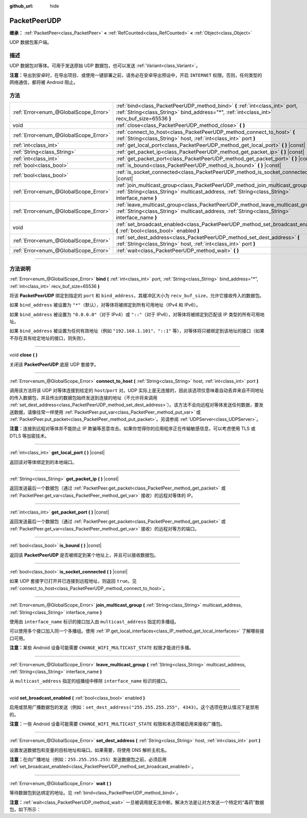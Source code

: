 :github_url: hide

.. DO NOT EDIT THIS FILE!!!
.. Generated automatically from Godot engine sources.
.. Generator: https://github.com/godotengine/godot/tree/master/doc/tools/make_rst.py.
.. XML source: https://github.com/godotengine/godot/tree/master/doc/classes/PacketPeerUDP.xml.

.. _class_PacketPeerUDP:

PacketPeerUDP
=============

**继承：** :ref:`PacketPeer<class_PacketPeer>` **<** :ref:`RefCounted<class_RefCounted>` **<** :ref:`Object<class_Object>`

UDP 数据包客户端。

.. rst-class:: classref-introduction-group

描述
----

UDP 数据包对等体。可用于发送原始 UDP 数据包，也可以发送 :ref:`Variant<class_Variant>`\ 。

\ **注意：**\ 导出到安卓时，在导出项目、或使用一键部署之前，请务必在安卓导出预设中，开启 ``INTERNET`` 权限。否则，任何类型的网络通信，都将被 Android 阻止。

.. rst-class:: classref-reftable-group

方法
----

.. table::
   :widths: auto

   +---------------------------------------+--------------------------------------------------------------------------------------------------------------------------------------------------------------------------------------+
   | :ref:`Error<enum_@GlobalScope_Error>` | :ref:`bind<class_PacketPeerUDP_method_bind>` **(** :ref:`int<class_int>` port, :ref:`String<class_String>` bind_address="*", :ref:`int<class_int>` recv_buf_size=65536 **)**         |
   +---------------------------------------+--------------------------------------------------------------------------------------------------------------------------------------------------------------------------------------+
   | void                                  | :ref:`close<class_PacketPeerUDP_method_close>` **(** **)**                                                                                                                           |
   +---------------------------------------+--------------------------------------------------------------------------------------------------------------------------------------------------------------------------------------+
   | :ref:`Error<enum_@GlobalScope_Error>` | :ref:`connect_to_host<class_PacketPeerUDP_method_connect_to_host>` **(** :ref:`String<class_String>` host, :ref:`int<class_int>` port **)**                                          |
   +---------------------------------------+--------------------------------------------------------------------------------------------------------------------------------------------------------------------------------------+
   | :ref:`int<class_int>`                 | :ref:`get_local_port<class_PacketPeerUDP_method_get_local_port>` **(** **)** |const|                                                                                                 |
   +---------------------------------------+--------------------------------------------------------------------------------------------------------------------------------------------------------------------------------------+
   | :ref:`String<class_String>`           | :ref:`get_packet_ip<class_PacketPeerUDP_method_get_packet_ip>` **(** **)** |const|                                                                                                   |
   +---------------------------------------+--------------------------------------------------------------------------------------------------------------------------------------------------------------------------------------+
   | :ref:`int<class_int>`                 | :ref:`get_packet_port<class_PacketPeerUDP_method_get_packet_port>` **(** **)** |const|                                                                                               |
   +---------------------------------------+--------------------------------------------------------------------------------------------------------------------------------------------------------------------------------------+
   | :ref:`bool<class_bool>`               | :ref:`is_bound<class_PacketPeerUDP_method_is_bound>` **(** **)** |const|                                                                                                             |
   +---------------------------------------+--------------------------------------------------------------------------------------------------------------------------------------------------------------------------------------+
   | :ref:`bool<class_bool>`               | :ref:`is_socket_connected<class_PacketPeerUDP_method_is_socket_connected>` **(** **)** |const|                                                                                       |
   +---------------------------------------+--------------------------------------------------------------------------------------------------------------------------------------------------------------------------------------+
   | :ref:`Error<enum_@GlobalScope_Error>` | :ref:`join_multicast_group<class_PacketPeerUDP_method_join_multicast_group>` **(** :ref:`String<class_String>` multicast_address, :ref:`String<class_String>` interface_name **)**   |
   +---------------------------------------+--------------------------------------------------------------------------------------------------------------------------------------------------------------------------------------+
   | :ref:`Error<enum_@GlobalScope_Error>` | :ref:`leave_multicast_group<class_PacketPeerUDP_method_leave_multicast_group>` **(** :ref:`String<class_String>` multicast_address, :ref:`String<class_String>` interface_name **)** |
   +---------------------------------------+--------------------------------------------------------------------------------------------------------------------------------------------------------------------------------------+
   | void                                  | :ref:`set_broadcast_enabled<class_PacketPeerUDP_method_set_broadcast_enabled>` **(** :ref:`bool<class_bool>` enabled **)**                                                           |
   +---------------------------------------+--------------------------------------------------------------------------------------------------------------------------------------------------------------------------------------+
   | :ref:`Error<enum_@GlobalScope_Error>` | :ref:`set_dest_address<class_PacketPeerUDP_method_set_dest_address>` **(** :ref:`String<class_String>` host, :ref:`int<class_int>` port **)**                                        |
   +---------------------------------------+--------------------------------------------------------------------------------------------------------------------------------------------------------------------------------------+
   | :ref:`Error<enum_@GlobalScope_Error>` | :ref:`wait<class_PacketPeerUDP_method_wait>` **(** **)**                                                                                                                             |
   +---------------------------------------+--------------------------------------------------------------------------------------------------------------------------------------------------------------------------------------+

.. rst-class:: classref-section-separator

----

.. rst-class:: classref-descriptions-group

方法说明
--------

.. _class_PacketPeerUDP_method_bind:

.. rst-class:: classref-method

:ref:`Error<enum_@GlobalScope_Error>` **bind** **(** :ref:`int<class_int>` port, :ref:`String<class_String>` bind_address="*", :ref:`int<class_int>` recv_buf_size=65536 **)**

将该 **PacketPeerUDP** 绑定到指定的 ``port`` 和 ``bind_address``\ ，其缓冲区大小为 ``recv_buf_size``\ ，允许它接收传入的数据包。

如果 ``bind_address`` 被设置为 ``"*"``\ （默认），对等体将被绑定到所有可用地址（IPv4 和 IPv6）。

如果 ``bind_address`` 被设置为 ``"0.0.0.0"``\ （对于 IPv4）或 ``"::"``\ （对于 IPv6），对等体将被绑定到匹配该 IP 类型的所有可用地址。

如果 ``bind_address`` 被设置为任何有效地址（例如 ``"192.168.1.101"``\ 、\ ``"::1"`` 等），对等体将只被绑定到该地址的接口（如果不存在具有给定地址的接口，则失败）。

.. rst-class:: classref-item-separator

----

.. _class_PacketPeerUDP_method_close:

.. rst-class:: classref-method

void **close** **(** **)**

关闭该 **PacketPeerUDP** 底层 UDP 套接字。

.. rst-class:: classref-item-separator

----

.. _class_PacketPeerUDP_method_connect_to_host:

.. rst-class:: classref-method

:ref:`Error<enum_@GlobalScope_Error>` **connect_to_host** **(** :ref:`String<class_String>` host, :ref:`int<class_int>` port **)**

调用该方法将该 UDP 对等体连接到给定的 ``host``/``port`` 对。UDP 实际上是无连接的，因此该选项仅意味着自动丢弃来自不同地址的传入数据包，并且传出的数据包始终发送到连接的地址（不允许将来调用 :ref:`set_dest_address<class_PacketPeerUDP_method_set_dest_address>`\ ）。该方法不会向远程对等体发送任何数据，要发送数据，请像往常一样使用 :ref:`PacketPeer.put_var<class_PacketPeer_method_put_var>` 或 :ref:`PacketPeer.put_packet<class_PacketPeer_method_put_packet>`\ 。另请参阅 :ref:`UDPServer<class_UDPServer>`\ 。

\ **注意：**\ 连接到远程对等体并不能防止 IP 欺骗等恶意攻击。如果你觉得你的应用程序正在传输敏感信息，可以考虑使用 TLS 或 DTLS 等加密技术。

.. rst-class:: classref-item-separator

----

.. _class_PacketPeerUDP_method_get_local_port:

.. rst-class:: classref-method

:ref:`int<class_int>` **get_local_port** **(** **)** |const|

返回该对等体绑定到的本地端口。

.. rst-class:: classref-item-separator

----

.. _class_PacketPeerUDP_method_get_packet_ip:

.. rst-class:: classref-method

:ref:`String<class_String>` **get_packet_ip** **(** **)** |const|

返回发送最后一个数据包（通过 :ref:`PacketPeer.get_packet<class_PacketPeer_method_get_packet>` 或 :ref:`PacketPeer.get_var<class_PacketPeer_method_get_var>` 接收）的远程对等体的 IP。

.. rst-class:: classref-item-separator

----

.. _class_PacketPeerUDP_method_get_packet_port:

.. rst-class:: classref-method

:ref:`int<class_int>` **get_packet_port** **(** **)** |const|

返回发送最后一个数据包（通过 :ref:`PacketPeer.get_packet<class_PacketPeer_method_get_packet>` 或 :ref:`PacketPeer.get_var<class_PacketPeer_method_get_var>` 接收）的远程对等方的端口。

.. rst-class:: classref-item-separator

----

.. _class_PacketPeerUDP_method_is_bound:

.. rst-class:: classref-method

:ref:`bool<class_bool>` **is_bound** **(** **)** |const|

返回该 **PacketPeerUDP** 是否被绑定到某个地址上，并且可以接收数据包。

.. rst-class:: classref-item-separator

----

.. _class_PacketPeerUDP_method_is_socket_connected:

.. rst-class:: classref-method

:ref:`bool<class_bool>` **is_socket_connected** **(** **)** |const|

如果 UDP 套接字已打开并已连接到远程地址，则返回 ``true``\ 。见 :ref:`connect_to_host<class_PacketPeerUDP_method_connect_to_host>`\ 。

.. rst-class:: classref-item-separator

----

.. _class_PacketPeerUDP_method_join_multicast_group:

.. rst-class:: classref-method

:ref:`Error<enum_@GlobalScope_Error>` **join_multicast_group** **(** :ref:`String<class_String>` multicast_address, :ref:`String<class_String>` interface_name **)**

使用由 ``interface_name`` 标识的接口加入由 ``multicast_address`` 指定的多播组。

可以使用多个接口加入同一个多播组。使用 :ref:`IP.get_local_interfaces<class_IP_method_get_local_interfaces>` 了解哪些接口可用。

\ **注意：**\ 某些 Android 设备可能需要 ``CHANGE_WIFI_MULTICAST_STATE`` 权限才能进行多播。

.. rst-class:: classref-item-separator

----

.. _class_PacketPeerUDP_method_leave_multicast_group:

.. rst-class:: classref-method

:ref:`Error<enum_@GlobalScope_Error>` **leave_multicast_group** **(** :ref:`String<class_String>` multicast_address, :ref:`String<class_String>` interface_name **)**

从 ``multicast_address`` 指定的组播组中移除 ``interface_name`` 标识的接口。

.. rst-class:: classref-item-separator

----

.. _class_PacketPeerUDP_method_set_broadcast_enabled:

.. rst-class:: classref-method

void **set_broadcast_enabled** **(** :ref:`bool<class_bool>` enabled **)**

启用或禁用广播数据包的发送（例如：\ ``set_dest_address("255.255.255.255", 4343)``\ 。这个选项在默认情况下是禁用的。

\ **注意：**\ 一些 Android 设备可能需要 ``CHANGE_WIFI_MULTICAST_STATE`` 权限和本选项被启用来接收广播包。

.. rst-class:: classref-item-separator

----

.. _class_PacketPeerUDP_method_set_dest_address:

.. rst-class:: classref-method

:ref:`Error<enum_@GlobalScope_Error>` **set_dest_address** **(** :ref:`String<class_String>` host, :ref:`int<class_int>` port **)**

设置发送数据包和变量的目标地址和端口。如果需要，将使用 DNS 解析主机名。

\ **注意：**\ 在向广播地址（例如：\ ``255.255.255.255``\ ）发送数据包之前，必须启用 :ref:`set_broadcast_enabled<class_PacketPeerUDP_method_set_broadcast_enabled>`\ 。

.. rst-class:: classref-item-separator

----

.. _class_PacketPeerUDP_method_wait:

.. rst-class:: classref-method

:ref:`Error<enum_@GlobalScope_Error>` **wait** **(** **)**

等待数据包到达绑定的地址。见 :ref:`bind<class_PacketPeerUDP_method_bind>`\ 。

\ **注意：**\ :ref:`wait<class_PacketPeerUDP_method_wait>` 一旦被调用就无法中断。解决方法是让对方发送一个特定的“毒药”数据包，如下所示：


.. tabs::

 .. code-tab:: gdscript

    socket = PacketPeerUDP.new()
    # 服务端
    socket.set_dest_address("127.0.0.1", 789)
    socket.put_packet("Time to stop".to_ascii_buffer())
    
    # 客户端
    while socket.wait() == OK:
        var data = socket.get_packet().get_string_from_ascii()
        if data == "Time to stop":
            return

 .. code-tab:: csharp

    var socket = new PacketPeerUDP();
    // 服务端
    socket.SetDestAddress("127.0.0.1", 789);
    socket.PutPacket("Time to stop".ToAsciiBuffer());
    
    // 客户端
    while (socket.Wait() == OK)
    {
        string data = socket.GetPacket().GetStringFromASCII();
        if (data == "Time to stop")
        {
            return;
        }
    }



.. |virtual| replace:: :abbr:`virtual (本方法通常需要用户覆盖才能生效。)`
.. |const| replace:: :abbr:`const (本方法没有副作用。不会修改该实例的任何成员变量。)`
.. |vararg| replace:: :abbr:`vararg (本方法除了在此处描述的参数外，还能够继续接受任意数量的参数。)`
.. |constructor| replace:: :abbr:`constructor (本方法用于构造某个类型。)`
.. |static| replace:: :abbr:`static (调用本方法无需实例，所以可以直接使用类名调用。)`
.. |operator| replace:: :abbr:`operator (本方法描述的是使用本类型作为左操作数的有效操作符。)`
.. |bitfield| replace:: :abbr:`BitField (这个值是由下列标志构成的位掩码整数。)`
